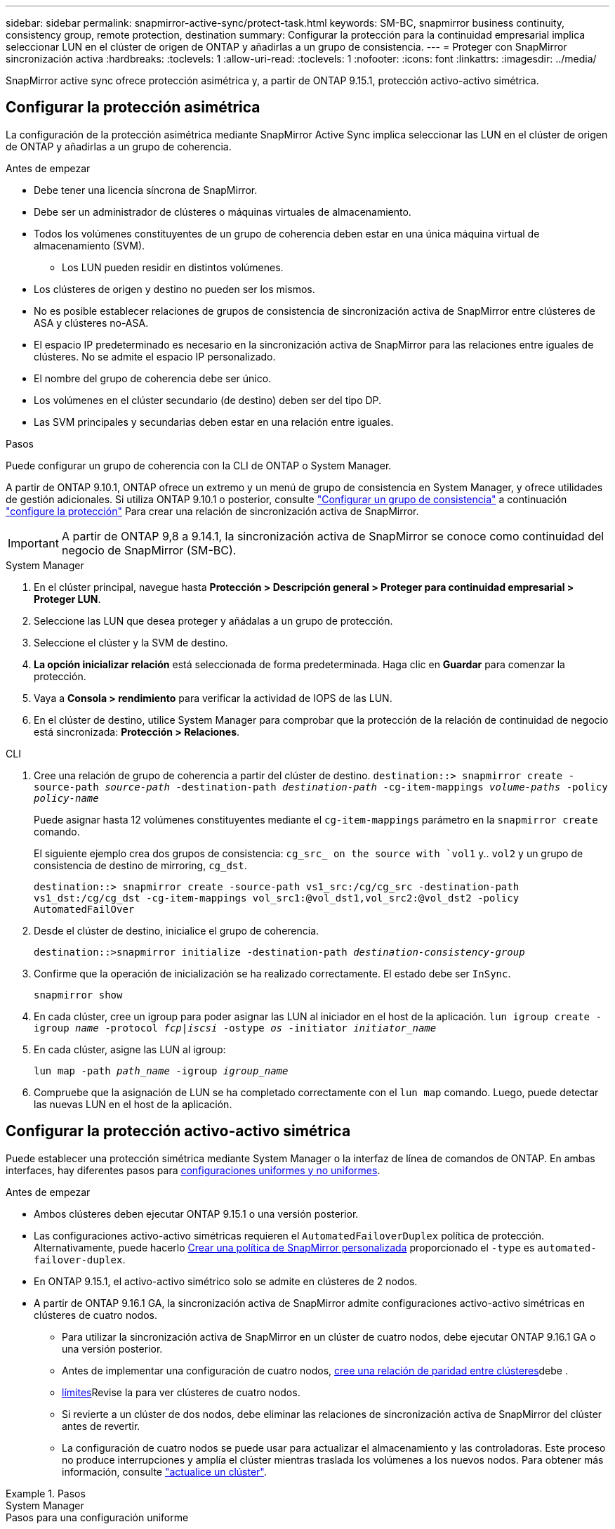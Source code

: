 ---
sidebar: sidebar 
permalink: snapmirror-active-sync/protect-task.html 
keywords: SM-BC, snapmirror business continuity, consistency group, remote protection, destination 
summary: Configurar la protección para la continuidad empresarial implica seleccionar LUN en el clúster de origen de ONTAP y añadirlas a un grupo de consistencia. 
---
= Proteger con SnapMirror sincronización activa
:hardbreaks:
:toclevels: 1
:allow-uri-read: 
:toclevels: 1
:nofooter: 
:icons: font
:linkattrs: 
:imagesdir: ../media/


[role="lead"]
SnapMirror active sync ofrece protección asimétrica y, a partir de ONTAP 9.15.1, protección activo-activo simétrica.



== Configurar la protección asimétrica

La configuración de la protección asimétrica mediante SnapMirror Active Sync implica seleccionar las LUN en el clúster de origen de ONTAP y añadirlas a un grupo de coherencia.

.Antes de empezar
* Debe tener una licencia síncrona de SnapMirror.
* Debe ser un administrador de clústeres o máquinas virtuales de almacenamiento.
* Todos los volúmenes constituyentes de un grupo de coherencia deben estar en una única máquina virtual de almacenamiento (SVM).
+
** Los LUN pueden residir en distintos volúmenes.


* Los clústeres de origen y destino no pueden ser los mismos.
* No es posible establecer relaciones de grupos de consistencia de sincronización activa de SnapMirror entre clústeres de ASA y clústeres no-ASA.
* El espacio IP predeterminado es necesario en la sincronización activa de SnapMirror para las relaciones entre iguales de clústeres. No se admite el espacio IP personalizado.
* El nombre del grupo de coherencia debe ser único.
* Los volúmenes en el clúster secundario (de destino) deben ser del tipo DP.
* Las SVM principales y secundarias deben estar en una relación entre iguales.


.Pasos
Puede configurar un grupo de coherencia con la CLI de ONTAP o System Manager.

A partir de ONTAP 9.10.1, ONTAP ofrece un extremo y un menú de grupo de consistencia en System Manager, y ofrece utilidades de gestión adicionales. Si utiliza ONTAP 9.10.1 o posterior, consulte link:../consistency-groups/configure-task.html["Configurar un grupo de consistencia"] a continuación link:../consistency-groups/protect-task.html["configure la protección"] Para crear una relación de sincronización activa de SnapMirror.


IMPORTANT: A partir de ONTAP 9,8 a 9.14.1, la sincronización activa de SnapMirror se conoce como continuidad del negocio de SnapMirror (SM-BC).

[role="tabbed-block"]
====
.System Manager
--
. En el clúster principal, navegue hasta *Protección > Descripción general > Proteger para continuidad empresarial > Proteger LUN*.
. Seleccione las LUN que desea proteger y añádalas a un grupo de protección.
. Seleccione el clúster y la SVM de destino.
. *La opción inicializar relación* está seleccionada de forma predeterminada. Haga clic en *Guardar* para comenzar la protección.
. Vaya a *Consola > rendimiento* para verificar la actividad de IOPS de las LUN.
. En el clúster de destino, utilice System Manager para comprobar que la protección de la relación de continuidad de negocio está sincronizada: *Protección > Relaciones*.


--
.CLI
--
. Cree una relación de grupo de coherencia a partir del clúster de destino.
`destination::> snapmirror create -source-path _source-path_ -destination-path _destination-path_ -cg-item-mappings _volume-paths_ -policy _policy-name_`
+
Puede asignar hasta 12 volúmenes constituyentes mediante el `cg-item-mappings` parámetro en la `snapmirror create` comando.

+
El siguiente ejemplo crea dos grupos de consistencia: `cg_src_ on the source with `vol1` y.. `vol2` y un grupo de consistencia de destino de mirroring, `cg_dst`.

+
`destination::> snapmirror create -source-path vs1_src:/cg/cg_src -destination-path vs1_dst:/cg/cg_dst -cg-item-mappings vol_src1:@vol_dst1,vol_src2:@vol_dst2 -policy AutomatedFailOver`

. Desde el clúster de destino, inicialice el grupo de coherencia.
+
`destination::>snapmirror initialize -destination-path _destination-consistency-group_`

. Confirme que la operación de inicialización se ha realizado correctamente. El estado debe ser `InSync`.
+
`snapmirror show`

. En cada clúster, cree un igroup para poder asignar las LUN al iniciador en el host de la aplicación.
`lun igroup create -igroup _name_ -protocol _fcp|iscsi_ -ostype _os_ -initiator _initiator_name_`
. En cada clúster, asigne las LUN al igroup:
+
`lun map -path _path_name_ -igroup _igroup_name_`

. Compruebe que la asignación de LUN se ha completado correctamente con el `lun map` comando. Luego, puede detectar las nuevas LUN en el host de la aplicación.


--
====


== Configurar la protección activo-activo simétrica

Puede establecer una protección simétrica mediante System Manager o la interfaz de línea de comandos de ONTAP. En ambas interfaces, hay diferentes pasos para xref:index.html#key-concepts[configuraciones uniformes y no uniformes].

.Antes de empezar
* Ambos clústeres deben ejecutar ONTAP 9.15.1 o una versión posterior.
* Las configuraciones activo-activo simétricas requieren el `AutomatedFailoverDuplex` política de protección. Alternativamente, puede hacerlo xref:../data-protection/create-custom-replication-policy-concept.html[Crear una política de SnapMirror personalizada] proporcionado el `-type` es `automated-failover-duplex`.
* En ONTAP 9.15.1, el activo-activo simétrico solo se admite en clústeres de 2 nodos.
* A partir de ONTAP 9.16.1 GA, la sincronización activa de SnapMirror admite configuraciones activo-activo simétricas en clústeres de cuatro nodos.
+
** Para utilizar la sincronización activa de SnapMirror en un clúster de cuatro nodos, debe ejecutar ONTAP 9.16.1 GA o una versión posterior.
** Antes de implementar una configuración de cuatro nodos, xref:../peering/create-cluster-relationship-93-later-task.adoc[cree una relación de paridad entre clústeres]debe .
** xref:limits-reference.adoc[límites]Revise la para ver clústeres de cuatro nodos.
** Si revierte a un clúster de dos nodos, debe eliminar las relaciones de sincronización activa de SnapMirror del clúster antes de revertir.
** La configuración de cuatro nodos se puede usar para actualizar el almacenamiento y las controladoras. Este proceso no produce interrupciones y amplía el clúster mientras traslada los volúmenes a los nuevos nodos. Para obtener más información, consulte link:upgrade-revert-task.html#refresh-a-cluster["actualice un clúster"].




.Pasos
[role="tabbed-block"]
====
.System Manager
--
.Pasos para una configuración uniforme
. En el sitio principal, link:../consistency-groups/configure-task.html#create-a-consistency-group-with-new-luns-or-volumes["Cree un grupo de consistencia mediante nuevas LUN."^]
+
.. Al crear el grupo de consistencia, especifique iniciadores de host para crear iGroups.
.. Seleccione la casilla de verificación **Activar SnapMirror** y, a continuación, seleccione la `AutomatedFailoverDuplex` política.
.. En el cuadro de diálogo que aparece, seleccione la casilla **Replicar iGroups** para replicar iGroups. En **Editar ajustes de proximidad**, establezca SVM proximales para sus hosts.
.. Selecciona **Guardar**.




.Pasos para una configuración no uniforme
. En el sitio principal, link:../consistency-groups/configure-task.html#create-a-consistency-group-with-new-luns-or-volumes["Cree un grupo de consistencia mediante nuevas LUN."^]
+
.. Al crear el grupo de consistencia, especifique iniciadores de host para crear iGroups.
.. Seleccione la casilla de verificación **Activar SnapMirror** y, a continuación, seleccione la `AutomatedFailoverDuplex` política.
.. Seleccione **Guardar** para crear las LUN, el grupo de consistencia, el igroup, la relación de SnapMirror y el mapa del igroup.


. En el sitio secundario, cree un igroup y asigne las LUN.
+
.. Vaya a **HOSTS** > **SAN Initiator Groups**.
.. Seleccione **+Add** para crear un igroup nuevo.
.. Proporcione un **Nombre**, seleccione el **Sistema Operativo del Host** y, a continuación, elija **Miembros del Grupo Iniciador**.
.. Seleccione **Guardar** para inicializar la relación.


. Asigne el nuevo igroup a las LUN de destino.
+
.. Vaya a **Almacenamiento** > **LUN**.
.. Seleccione todas las LUN que desea asignar al igroup.
.. Seleccione **Más** y luego **Asignar a grupos de iniciadores**.




--
.CLI
--
.Pasos para una configuración uniforme
. Cree una nueva relación de SnapMirror que agrupe todos los volúmenes en la aplicación. Asegúrese de designar el `AutomatedFailOverDuplex` política para establecer la replicación sincrónica bidireccional.
+
`snapmirror create -source-path <source_path> -destination-path <destination_path> -cg-item-mappings <source_volume:@destination_volume> -policy AutomatedFailOverDuplex`

. Inicialice la relación de SnapMirror:
`snapmirror initialize -destination-path <destination-consistency-group>`
. Confirme que la operación se ha realizado correctamente esperando el `Mirrored State` para mostrar como `SnapMirrored` y la `Relationship Status` como `Insync`.
+
`snapmirror show -destination-path <destination_path>`

. En el host, configure la conectividad de host con acceso a cada clúster de acuerdo con sus necesidades.
. Establezca la configuración del igroup. Establezca las rutas preferidas para los iniciadores en el clúster local. Especifique la opción para replicar la configuración en el cluster peer para afinidad inversa.
+
`SiteA::> igroup create -vserver <svm_name> -ostype <os_type> -igroup <igroup_name> -replication-peer <peer_svm_name> -initiator <host>`

+

NOTE: A partir de ONTAP 9.16.1, utilice `-proximal-vserver local` el parámetro en este comando.

+
`SiteA::> igroup add -vserver <svm_name> -igroup <igroup_name> -ostype <os_type> -initiator <host>`

+

NOTE: A partir de ONTAP 9.16.1, utilice `-proximal-vserver peer` el parámetro en este comando.

. Desde el host, detecte las rutas y verifique que los hosts tengan una ruta activa/optimizada hacia el LUN de almacenamiento desde el clúster preferido.
. Ponga en marcha la aplicación y distribuya las cargas de trabajo de los equipos virtuales entre los clusters para lograr el equilibrio de carga necesario.


.Pasos para una configuración no uniforme
. Cree una nueva relación de SnapMirror que agrupe todos los volúmenes en la aplicación. Asegúrese de designar la política `AutomatedFailOverDuplex`' para establecer la replicación de sincronización bidireccional.
+
`snapmirror create -source-path <source_path> -destination-path <destination_path> -cg-item-mappings <source_volume:@destination_volume> -policy AutomatedFailOverDuplex`

. Inicialice la relación de SnapMirror:
`snapmirror initialize -destination-path <destination-consistency-group>`
. Confirme que la operación se ha realizado correctamente esperando el `Mirrored State` para mostrar como `SnapMirrored` y la `Relationship Status` como `Insync`.
+
`snapmirror show -destination-path <destination_path>`

. En el host, configure la conectividad de host con acceso a cada clúster de acuerdo con sus necesidades.
. Establezca las configuraciones de igroups en los clústeres de origen y destino.
+
`# primary site
SiteA::> igroup create -vserver <svm_name> -igroup <igroup_name> -initiator <host_1_name_>`

+
`# secondary site
SiteB::> igroup create -vserver <svm_name> -igroup <igroup_name> -initiator <host_2_name>`

. Desde el host, detecte las rutas y verifique que los hosts tengan una ruta activa/optimizada hacia el LUN de almacenamiento desde el clúster preferido.
. Ponga en marcha la aplicación y distribuya las cargas de trabajo de los equipos virtuales entre los clusters para lograr el equilibrio de carga necesario.


--
====